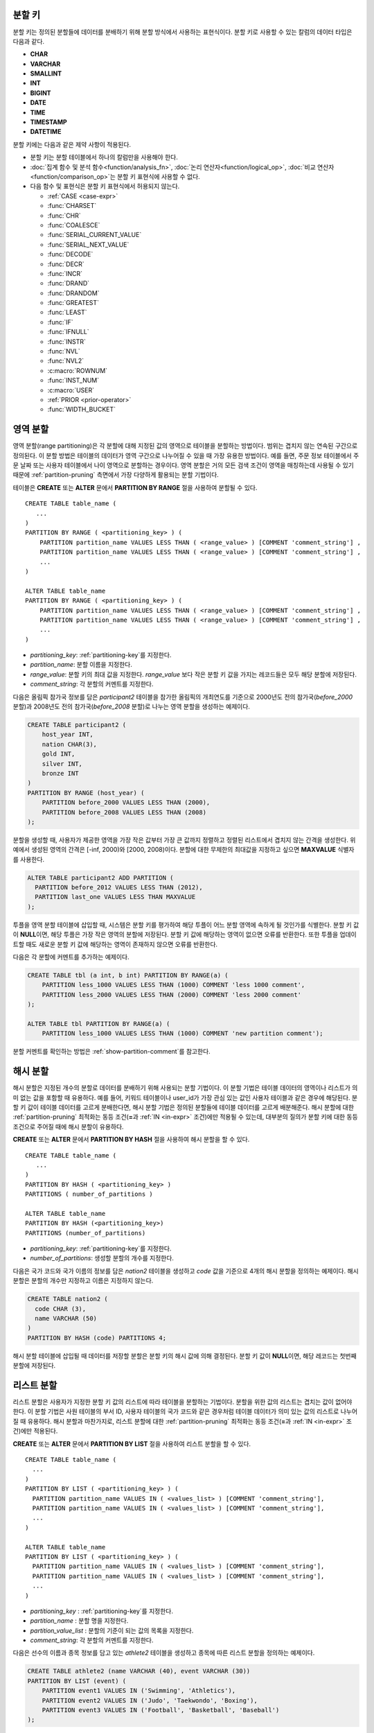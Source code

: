 .. _partitioning-key:

분할 키
=======

분할 키는 정의된 분할들에 데이터를 분배하기 위해 분할 방식에서 사용하는 표현식이다. 분할 키로 사용할 수 있는 칼럼의 데이터 타입은 다음과 같다.

*   **CHAR**
*   **VARCHAR**
*   **SMALLINT**
*   **INT**
*   **BIGINT**
*   **DATE**
*   **TIME**
*   **TIMESTAMP**
*   **DATETIME**

분할 키에는 다음과 같은 제약 사항이 적용된다.

*   분할 키는 분할 테이블에서 하나의 칼럼만을 사용해야 한다.
*   :doc:`집계 함수 및 분석 함수<function/analysis_fn>`, :doc:`논리 연산자<function/logical_op>`, :doc:`비교 연산자 <function/comparison_op>`\ 는 분할 키 표현식에 사용할 수 없다.
*   다음 함수 및 표현식은 분할 키 표현식에서 허용되지 않는다.

    *   :ref:`CASE <case-expr>` 
    *   :func:`CHARSET` 
    *   :func:`CHR` 
    *   :func:`COALESCE` 
    *   :func:`SERIAL_CURRENT_VALUE` 
    *   :func:`SERIAL_NEXT_VALUE` 
    *   :func:`DECODE`
    *   :func:`DECR` 
    *   :func:`INCR`
    *   :func:`DRAND` 
    *   :func:`DRANDOM` 
    *   :func:`GREATEST` 
    *   :func:`LEAST` 
    *   :func:`IF` 
    *   :func:`IFNULL` 
    *   :func:`INSTR` 
    *   :func:`NVL` 
    *   :func:`NVL2` 
    *   :c:macro:`ROWNUM` 
    *   :func:`INST_NUM` 
    *   :c:macro:`USER` 
    *   :ref:`PRIOR <prior-operator>` 
    *   :func:`WIDTH_BUCKET`

.. _range-partitioning:

영역 분할
=========

영역 분할(range partitioning)은 각 분할에 대해 지정된 값의 영역으로 테이블을 분할하는 방법이다. 범위는 겹치지 않는 연속된 구간으로 정의된다. 이 분할 방법은 테이블의 데이터가 영역 구간으로 나누어질 수 있을 때 가장 유용한 방법이다. 예를 들면, 주문 정보 테이블에서 주문 날짜 또는 사용자 테이블에서 나이 영역으로 분할하는 경우이다. 영역 분할은 거의 모든 검색 조건이 영역을 매칭하는데 사용될 수 있기 때문에 :ref:`partition-pruning` 측면에서 가장 다양하게 활용되는 분할 기법이다.

테이블은 **CREATE** 또는 **ALTER** 문에서 **PARTITION BY RANGE** 절을 사용하여 분할될 수 있다. ::

    CREATE TABLE table_name (
       ...
    )
    PARTITION BY RANGE ( <partitioning_key> ) (
        PARTITION partition_name VALUES LESS THAN ( <range_value> ) [COMMENT 'comment_string'] ,
        PARTITION partition_name VALUES LESS THAN ( <range_value> ) [COMMENT 'comment_string'] ,
        ... 
    )
    
    ALTER TABLE table_name 
    PARTITION BY RANGE ( <partitioning_key> ) (
        PARTITION partition_name VALUES LESS THAN ( <range_value> ) [COMMENT 'comment_string'] ,
        PARTITION partition_name VALUES LESS THAN ( <range_value> ) [COMMENT 'comment_string'] ,
        ... 
    )

*   *partitioning_key*: :ref:`partitioning-key`\ 를 지정한다.
*   *partition_name*: 분할 이름을 지정한다.
*   *range_value*: 분할 키의 최대 값을 지정한다. *range_value* 보다 작은 분할 키 값을 가지는 레코드들은 모두 해당 분할에 저장된다.
*   *comment_string*: 각 분할의 커멘트를 지정한다.

다음은 올림픽 참가국 정보를 담은 *participant2* 테이블을 참가한 올림픽의 개최연도를 기준으로 2000년도 전의 참가국(*before_2000* 분할)과 2008년도 전의 참가국(*before_2008* 분할)로 나누는 영역 분할을 생성하는 예제이다. 

.. _range-participant2-table:

.. code-block:: sql

    CREATE TABLE participant2 (
        host_year INT, 
        nation CHAR(3), 
        gold INT, 
        silver INT, 
        bronze INT
    )
    PARTITION BY RANGE (host_year) (
        PARTITION before_2000 VALUES LESS THAN (2000),
        PARTITION before_2008 VALUES LESS THAN (2008)
    );

분할을 생성할 때, 사용자가 제공한 영역을 가장 작은 값부터 가장 큰 값까지 정렬하고 정렬된 리스트에서 겹치지 않는 간격을 생성한다. 위 예에서 생성된 영역의 간격은 [-inf, 2000)와 [2000, 2008)이다. 분할에 대한 무제한의 최대값을 지정하고 싶으면 **MAXVALUE** 식별자를 사용한다.

.. code-block:: sql

    ALTER TABLE participant2 ADD PARTITION (
      PARTITION before_2012 VALUES LESS THAN (2012),
      PARTITION last_one VALUES LESS THAN MAXVALUE
    );

투플을 영역 분할 테이블에 삽입할 때, 시스템은 분할 키를 평가하여 해당 투플이 어느 분할 영역에 속하게 될 것인가를 식별한다. 분할 키 값이 **NULL**\ 이면, 해당 투플은 가장 작은 영역의 분할에 저장된다. 분할 키 값에 해당하는 영역이 없으면 오류를 반환한다. 또한 투플을 업데이트할 때도 새로운 분할 키 값에 해당하는 영역이 존재하지 않으면 오류를 반환한다. 

다음은 각 분할에 커멘트를 추가하는 예제이다.

.. code-block:: sql

    CREATE TABLE tbl (a int, b int) PARTITION BY RANGE(a) (
        PARTITION less_1000 VALUES LESS THAN (1000) COMMENT 'less 1000 comment', 
        PARTITION less_2000 VALUES LESS THAN (2000) COMMENT 'less 2000 comment'
    );

    ALTER TABLE tbl PARTITION BY RANGE(a) (
        PARTITION less_1000 VALUES LESS THAN (1000) COMMENT 'new partition comment');

분할 커멘트를 확인하는 방법은 :ref:`show-partition-comment`\를 참고한다.

.. _hash-partitioning:

해시 분할
=========

해시 분할은 지정된 개수의 분할로 데이터를 분배하기 위해 사용되는 분할 기법이다. 이 분할 기법은 테이블 데이터의 영역이나 리스트가 의미 없는 값을 포함할 때 유용하다. 예를 들어, 키워드 테이블이나 user_id가 가장 관심 있는 값인 사용자 테이블과 같은 경우에 해당된다. 분할 키 값이 테이블 데이터를 고르게 분배한다면, 해시 분할 기법은 정의된 분할들에 테이블 데이터를 고르게 배분해준다. 해시 분할에 대한 :ref:`partition-pruning` 최적화는 동등 조건(**=**\과 :ref:`IN <in-expr>` 조건)에만 적용될 수 있는데, 대부분의 질의가 분할 키에 대한 동등 조건으로 주어질 때에 해시 분할이 유용하다.

**CREATE** 또는 **ALTER** 문에서 **PARTITION BY HASH** 절을 사용하여 해시 분할을 할 수 있다. ::

    CREATE TABLE table_name (
       ...
    )
    PARTITION BY HASH ( <partitioning_key> )
    PARTITIONS ( number_of_partitions )

    ALTER TABLE table_name 
    PARTITION BY HASH (<partitioning_key>)
    PARTITIONS (number_of_partitions)

*   *partitioning_key*: :ref:`partitioning-key`\ 를 지정한다.
*   *number_of_partitions*: 생성할 분할의 개수를 지정한다.

다음은 국가 코드와 국가 이름의 정보를 담은 *nation2* 테이블을 생성하고 *code* 값을 기준으로 4개의 해시 분할을 정의하는 예제이다. 해시 분할은 분할의 개수만 지정하고 이름은 지정하지 않는다.

.. _hash-nation2-table:

.. code-block:: sql

    CREATE TABLE nation2 (
      code CHAR (3),
      name VARCHAR (50)
    )
    PARTITION BY HASH (code) PARTITIONS 4;

해시 분할 테이블에 삽입될 때 데이터를 저장할 분할은 분할 키의 해시 값에 의해 결정된다. 분할 키 값이 **NULL**\이면, 해당 레코드는 첫번째 분할에 저장된다.

.. _list-partitioning:

리스트 분할
===========

리스트 분할은 사용자가 지정한 분할 키 값의 리스트에 따라 테이블을 분할하는 기법이다. 분할을 위한 값의 리스트는 겹치는 값이 없어야 한다. 이 분할 기법은 사원 테이블의 부서 ID, 사용자 테이블의 국가 코드와 같은 경우처럼 테이블 데이터가 의미 있는 값의 리스트로 나누어질 때 유용하다. 해시 분할과 마찬가지로, 리스트 분할에 대한 :ref:`partition-pruning` 최적화는 동등 조건(**=**\과 :ref:`IN <in-expr>` 조건)에만 적용된다. 

**CREATE** 또는 **ALTER** 문에서 **PARTITION BY LIST** 절을 사용하여 리스트 분할을 할 수 있다. ::

    CREATE TABLE table_name (
      ...
    )
    PARTITION BY LIST ( <partitioning_key> ) (
      PARTITION partition_name VALUES IN ( <values_list> ) [COMMENT 'comment_string'],
      PARTITION partition_name VALUES IN ( <values_list> ) [COMMENT 'comment_string'],
      ... 
    )
    
    ALTER TABLE table_name
    PARTITION BY LIST ( <partitioning_key> ) (
      PARTITION partition_name VALUES IN ( <values_list> ) [COMMENT 'comment_string'],
      PARTITION partition_name VALUES IN ( <values_list> ) [COMMENT 'comment_string'],
      ... 
    )

*   *partitioning_key* : :ref:`partitioning-key`\를 지정한다.
*   *partition_name* : 분할 명을 지정한다.
*   *partition_value_list* : 분할의 기준이 되는 값의 목록을 지정한다.
*   *comment_string*: 각 분할의 커멘트를 지정한다.

다음은 선수의 이름과 종목 정보를 담고 있는 *athlete2* 테이블을 생성하고 종목에 따른 리스트 분할을 정의하는 예제이다.

.. _list-athlete2-table:

.. code-block:: sql

    CREATE TABLE athlete2 (name VARCHAR (40), event VARCHAR (30))
    PARTITION BY LIST (event) (
        PARTITION event1 VALUES IN ('Swimming', 'Athletics'),
        PARTITION event2 VALUES IN ('Judo', 'Taekwondo', 'Boxing'),
        PARTITION event3 VALUES IN ('Football', 'Basketball', 'Baseball')
    );

리스트 분할 테이블에 투플을 삽입할 때 분할 키 값은 분할에 정의된 리스트 값 중 하나에 속해야 한다. 리스트 분할의 경우 분할 키 값이 **NULL**\일 때 자동으로 특정 분할을 할당하지 않고 오류가 발생된다. **NULL** 값을 저장하려면 다음의 예와 같이 **NULL**\을 포함하는 분할을 생성해야 한다.

.. code-block:: sql

    CREATE TABLE athlete2 (name VARCHAR (40), event VARCHAR (30))
    PARTITION BY LIST (event) (
        PARTITION event1 VALUES IN ('Swimming', 'Athletics' ),
        PARTITION event2 VALUES IN ('Judo', 'Taekwondo', 'Boxing'),
        PARTITION event3 VALUES IN ('Football', 'Basketball', 'Baseball', NULL)
    );

다음은 각 분할에 커멘트를 추가하는 예제이다.

.. code-block:: sql

    CREATE TABLE athlete2 (name VARCHAR (40), event VARCHAR (30))
    PARTITION BY LIST (event) (
        PARTITION event1 VALUES IN ('Swimming', 'Athletics') COMMENT 'G1',
        PARTITION event2 VALUES IN ('Judo', 'Taekwondo', 'Boxing') COMMENT 'G2',
        PARTITION event3 VALUES IN ('Football', 'Basketball', 'Baseball') COMMENT 'G3');

    CREATE TABLE athlete3 (name VARCHAR (40), event VARCHAR (30));
    ALTER TABLE athlete3 PARTITION BY LIST (event) (
        PARTITION event1 VALUES IN ('Handball', 'Volleyball', 'Tennis') COMMENT 'G1');


.. _show-partition-comment:

분할 커멘트
-----------

분할 커멘트는 영역 분할과 리스트 분할에 대해서만 지정할 수 있으며, 해시 분할에서는 지정할 수 없다. 분할 커멘트는 다음 구문을 실행하여 확인할 수 있다.

.. code-block:: sql

    SHOW CREATE TABLE table_name;
    SELECT class_name, partition_name, COMMENT FROM db_partition WHERE class_name ='table_name';

또는 CSQL 인터프리터에서 테이블의 스키마를 출력하는 ;sc 명령으로 인덱스의 커멘트를 확인할 수 있다.

::
    $ csql -u dba demodb
    
    csql> ;sc tbl

.. _partition-pruning:

분할 프루닝
===========

분할 프루닝(partition pruning)은 검색 조건을 통해 데이터 검색 범위를 한정시키는 최적화 기법이다. 분할 프루닝을 수행하는 과정 중에 분할 정의를 고려하여 질의문에 대해 항상 거짓인 분할들을 식별한다. 다음 예의 **SELECT** 문에 대해 *before_2008*\과 *before_2012* 분할을 제외한 나머지 분할들은 모두 *YEAR (opening_date)*\가 2004 보다 작다는 것을 알 수 있기 때문에, *before_2008*\과 *before_2012* 분할에 대해서만 질의가 이루어진다.

.. code-block:: sql

    CREATE TABLE olympic2 (opening_date DATE, host_nation VARCHAR (40))
    PARTITION BY RANGE (YEAR(opening_date)) (
        PARTITION before_1996 VALUES LESS THAN (1996),
        PARTITION before_2000 VALUES LESS THAN (2000),
        PARTITION before_2004 VALUES LESS THAN (2004),
        PARTITION before_2008 VALUES LESS THAN (2008),
        PARTITION before_2012 VALUES LESS THAN (2012)
    );
     
    SELECT opening_date, host_nation 
    FROM olympic2 
    WHERE YEAR(opening_date) > 2004;

분할 프루닝은 디스크 I/O와 질의 수행 중 처리해야 할 데이터 양을 크게 줄여준다. 프루닝의 이점을 최대한 활용하기 위해서 프루닝이 수행되는 시점을 이해하는 것이 중요하다. 분할을 프루닝하려면 다음 조건들을 만족해야 한다.

*   분할 키는 *WHERE* 절에서 다른 표현식을 통하지 않고 직접 사용되어야 한다.
*   영역 분할에서 분할 키는 범위 조건(**<**, **>**, **BETWEEN** 등)이나 동등 조건(**=**, **IN** 등)으로 사용되어야 한다.
*   리스트 분할과 해시 분할에서 분할 키는 동등 조건(**=**, **IN** 등)으로 사용되어야 한다.

다음 예는 위의 *olympic2* 테이블을 가지고 프루닝이 어떻게 수행되는가를 설명한다.  

.. code-block:: sql

    -- prune all partitions except before_2012
    SELECT host_nation 
    FROM olympic2 
    WHERE YEAR (opening_date) >= 2008;

    -- prune all partitions except before_2008
    SELECT host_nation 
    FROM olympic2 
    WHERE YEAR(opening_date) BETWEEN 2005 and 2007;

    -- no partition is pruned because partitioning key is not used
    SELECT host_nation 
    FROM olympic2 
    WHERE opening_date = '2008-01-02';

    -- no partition is pruned because partitioning key is not used directly
    SELECT host_nation 
    FROM olympic2 
    WHERE YEAR(opening_date) + 1 = 2008;

    -- no partition is pruned because there is no useful predicate in the WHERE clause
    SELECT host_nation 
    FROM olympic2 
    WHERE YEAR(opening_date) != 2008;

.. note:: CUBRID 9.0 미만 버전에서 분할 프루닝은 질의 컴파일 단계에서 수행되었다. CUBRID 9.0부터 분할 프루닝은 질의 실행 단계에서 수행되는데, 질의를 실행하는 동안 분할 프루닝을 실행하면 훨씬 복잡한 질의에 대해서도 이 최적화를 적용할 수 있게 되기 때문이다. 그러나 질의 실행 계획은 질의 실행 전에 수행되어 프루닝 정보는 질의 실행 전에는 알 수 없으므로, 프루닝 정보는 더 이상 질의 실행 계획 단계에서 출력되지 않는다.

사용자는 분할 테이블을 접근하는 방법 외에 시스템에 의해 부여된 분할 이름을 직접 명시하거나 *table PARTITION (name)* 절을 사용하여 각 분할에 직접 접근할 수 있다.

.. code-block:: sql

    -- to specify a partition with its table name
    SELECT * FROM olympic2__p__before_2008;
    
    -- to specify a partition with PARTITION clause
    SELECT * FROM olympic2 PARTITION (before_2008);

위의 *before_2008* 분할에 접근하는 두 개의 질의는 분할(partition)이 아닌 일반 테이블인 것처럼 보인다. 분할 테이블(partitioned table)에서는 사용할 수 없는 최적화 기법(이에 대한 자세한 내용은 :ref:`partitioning-notes` 참고)을 이 방법을 통해서 사용할 수 있기 때문에 매우 유용하게 활용될 수 있다. 사용자가 분할을 직접 명시하면 해당 질의는 지정한 분할에만 제한된다는 것을 유의해야 한다. 질의의 **WHERE** 절 조건을 만족하는 레코드를 포함하더라도 명시되지 않은 분할들은 질의 수행 시에 전혀 고려되지 않으며, **INSERT**\와 **UPDATE** 문에 의해 삽입/수정되는 레코드가 지정된 분할에 속하지 않는 경우 오류가 발생된다.

분할 테이블(partitioned table)이 아닌 각 분할(partition)에 대해 질의를 수행하면, 분할 기법의 몇 가지 이점을 잃게 된다. 예를 들어, 사용자가 단지 분할 테이블에 대해서만 질의를 수행하면 사용자의 응용 프로그램을 수정할 필요 없이 추후에 해당 테이블을 재분할하거나 특정 분할을 제거(drop)할 수 있다. 사용자가 분할에 직접 접근하면 이러한 이점을 잃게 된다. 또한, **INSERT** 문에서 특정 분할을 명시하는 것이 허용되기는 하지만 이로 인해 얻을 수 있는 성능 이득이 없으므로 권장되지 않는다.

분할 관리
=========

**ALTER** 문의 분할 지정 절을 사용하여 다음과 같이 분할 테이블을 관리할 수 있다. 

1. :ref:`분할 테이블을 일반 테이블로 변경 <remove-partitioning>`
#. :ref:`분할 재구성 <reorganize-partitions>`
#. :ref:`이미 존재하는 분할 테이블에 분할 추가 <add-partitions>`
#. :ref:`분할 제거하기 <drop-partitions>`
#. :ref:`분할을 일반 테이블로 승격 <promote-partitions>`

.. _remove-partitioning:

분할 테이블을 일반 테이블로 변경
--------------------------------

분할 테이블을 일반 테이블로 변경하려면 **ALTER TABLE** 문을 이용한다. ::

    ALTER {TABLE | CLASS} table_name REMOVE PARTITIONING

*   *table_name*: 변경하고자 하는 테이블의 이름을 지정한다.

분할 설정을 제거하면 각 분할에 있던 모든 데이터가 분할 테이블로 이동된다. 이는 비용이 많이 드는 작업으로 주의해서 계획해야 한다.

.. _reorganize-partitions:

분할 재구성
-----------

분할 재구성은 하나의 분할을 더 작은 분할들로 나누거나 한 그룹의 분할들을 하나의 분할로 병합하는 작업이다. 이를 수행하려면 **ALTER** 문의 **REORGANIZE PARTITION** 절을 사용한다. ::

    ALTER {TABLE | CLASS} table_name
    REORGANIZE PARTITION <alter_partition_name_comma_list>
    INTO ( <partition_definition_comma_list> )
     
    partition_definition_comma_list ::=
    PARTITION partition_name VALUES LESS THAN ( <range_value> ), ... 

*   *table_name*: 재정의할 테이블의 이름을 지정한다.
*   *alter_partition_name_comma_list*: 재정의할 현재 분할들을 지정한다. 여러 개의 분할은 쉼표(,)로 구분된다.
*   *partition_definition_comma_list*: 새 분할들을 지정한다. 여러 개의 분할은 쉼표(,)로 구분된다.

이 절은 영역 분할 및 리스트 분할에만 적용된다. 해시 분할 기법에서 데이터 분배는 영역 분할과 리스트 분할과는 의미적으로 다르므로, 해시 분할 테이블은 분할 추가 및 삭제만 허용한다. 자세한 사항은 :ref:`hash-reorganization` 절을 참고한다.

다음 예는 :ref:`participant2<range-participant2-table>` 테이블의 *before_2000* 분할을 *before_1996* 분할과 *before_2000* 분할로 재구성하는 방법이다.

.. code-block:: sql
     
    ALTER TABLE participant2 
    REORGANIZE PARTITION before_2000 INTO (
      PARTITION before_1996 VALUES LESS THAN (1996),
      PARTITION before_2000 VALUES LESS THAN (2000)
    );

다음 예는 위의 예에서 정의된 두 개의 분할을 다시 하나의 *before_2000*\로 병합하는 방법이다.

.. code-block:: sql

    ALTER TABLE participant2 
    REORGANIZE PARTITION before_1996, before_2000 INTO (
      PARTITION before_2000 VALUES LESS THAN (2000)
    );

다음 예는 :ref:`athlete2<list-athlete2-table>` 테이블에서 정의된  *event2* 분할을 *event2_1* (Judo)와 *event2_2* (Taekwondo, Boxing)으로 재구성하는 방법이다.

.. code-block:: sql

    ALTER TABLE athlete2 
    REORGANIZE PARTITION event2 INTO (
        PARTITION event2_1 VALUES IN ('Judo'),
        PARTITION event2_2 VALUES IN ('Taekwondo', 'Boxing')
    );

다음 예는 *event2_1*\과 *event2_2* 분할을 다시 *event2* 분할로 합치는 방법이다.

.. code-block:: sql

    ALTER TABLE athlete2 
    REORGANIZE PARTITION event2_1, event2_2 INTO (
        PARTITION event2 VALUES IN ('Judo', 'Taekwondo', 'Boxing')
    );

.. note::

    *   영역 분할 테이블에서 인접한 분할끼리만 재구성될 수 있다.
    *   분할 재구성을 수행하는 동안, 새로 분할된 스키마에 맞춰 분할 간에 데이터를 이동한다. 재구성되는 분할의 크기에 따라 시간이 많이 소요될 수 있으므로 주의 깊게 해당 작업을 계획할 필요가 있다.
    *   **REORGANIZE PARTITION** 절은 분할 방법을 바꾸기 위해 사용할 수 없다. 예를 들어, 영역 분할 테이블을 해시 분할 테이블로 바꿀 수 없다.
    *   분할을 재구성한 후에 최소한 하나의 분할이 존재해야 한다.

.. _add-partitions:

분할 추가
---------

*ALTER* 문의 *ADD PARTITION* 절을 사용하여 분할 테이블에 분할을 추가할 수 있다. ::

    ALTER {TABLE | CLASS} table_name
    ADD PARTITION (<partition_definitions_comma_list>)

*   *table_name*: 분할이 추가될 테이블 이름을 지정한다. 
*   *partition_definitions_comma_list*: 추가될 분할 이름을 지정한다. 여러 개인 경우 쉼표(,)로 구분한다.

다음 예는 :ref:`participant2<range-participant2-table>` 테이블에 *before_2012* 분할과 *last_one* 분할을 추가하는 방법이다.

.. code-block:: sql

    ALTER TABLE participant2 ADD PARTITION (
      PARTITION before_2012 VALUES LESS THAN (2012),
      PARTITION last_one VALUES LESS THAN MAXVALUE
    );

.. note::

    *   영역 분할 테이블에서 추가할 분할에 대한 영역 값은 기존 분할의 최대 영역 값보다 커야 한다.
    *   영역 분할 테이블에서 **MAXVALUE** 로 최대값이 설정되어 있으면 **ADD PARTITION** 절은 항상 오류를 반환한다. 이 경우에 대신 :ref:`REORGANIZE PARTITION<reorganize-partitions>` 절을 사용해야 한다.
    *   **ADD PARTITION** 절은 이미 존재하는 분할 테이블에 대해서만 사용할 수 있다.
    *   **ADD PARTITION** 절이 해시 분할 테이블에 적용될 때는 다른 의미를 가진다. 이에 대한 자세한 사항은 :ref:`hash-reorganization` 절을 참고한다.

.. _drop-partitions:

분할 제거
---------

**ALTER** 문의 **DROP PARTITION** 절을 이용하여 분할 테이블에서 분할을 제거(drop)할 수 있다. ::

    ALTER {TABLE | CLASS} table_name
    DROP PARTITION partition_name_list

*   *table_name*: 분할 테이블 이름을 지정한다.
*   *partition_name_list*: 제거할 분할 이름을 지정한다. 여러 개인 경우 쉼표(,)로 구분한다.

다음은 :ref:`participant2 <range-participant2-table>` 테이블에서 *before_2000* 분할을 제거하는 방법이다.

.. code-block:: sql

    ALTER TABLE participant2 DROP PARTITION before_2000;

.. note::

    *   분할을 제거하면 해당 분할 내에 저장된 데이터도 모두 삭제된다. 데이터를 유지한 채로 테이블의 분할을 변경하고 싶다면 **ALTER TABLE** ... **REORGANIZE PARTITION** 문을 사용하면 된다.
   
    *   분할을 제거할 경우 삭제된 행의 개수를 반환하지 않는다. 테이블과 분할을 유지한 채로 데이터만 삭제하고 싶은 경우 **DELETE** 문을 사용하면 된다.

해시 분할 테이블에 대해 이 구문을 사용할 수 없다. 해시 분할 테이블의 분할을 제거하려면 해시 분할에서만 사용하는 :ref:`hash-reorganization` 절을 참고한다.
   
.. _hash-reorganization:

해시 분할 재구성
----------------

해시 분할 테이블에서 분할 간의 데이터 분배는 CUBRID에 의해 내부적으로 관리되므로, 해시 분할 재구성은 리스트 분할이나 영역 분할에서의 재구성과 다르게 동작한다. 해시 분할 테이블에 정의된 분할 개수를 증가시키거나 감소시키는 것만 허용된다. 해시 분할 테이블의 분할 개수를 수정하더라도 데이터 손실은 발생되지 않는다. 그러나 해시 함수의 영역이 수정되기 때문에, 해시 분할의 일관성을 유지하기 위해 새로운 분할들 간에 데이터가 재분배되어야 한다.

해시 분할 테이블에 정의된 분할 개수는 **ALTER** 문의 **COALESCE PARTITION** 절을 이용하여 줄일 수 있다. ::

    ALTER {TABLE | CLASS} table_name
    COALESCE PARTITION number_of_shrinking_partitions

*   *table_name* : 재정의할 테이블의 이름을 지정한다.
*   *number_of_shrinking_partitions* : 삭제하려는 분할 개수를 지정한다.

다음은 :ref:`nation2 <hash-nation2-table>` 테이블의 분할 개수를 4 개에서 3 개로 줄이는 예제이다.

.. code-block:: sql

    ALTER TABLE nation2 COALESCE PARTITION 1;

**ALTER** 문의 **ADD PARTITION** 절을 사용하여 **ALTER** 해시 분할 테이블에 정의된 분할 개수를 늘릴 수 있다. ::

    ALTER {TABLE | CLASS} table_name
    ADD PARTITION PARTITIONS number

*   *table_name* : 분할 개수를 재정의할 테이블의 이름을 지정한다.
*   *number* : 추가할 분할 개수를 지정한다.

다음은 :ref:`nation2 <hash-nation2-table>` 테이블에 3 개의 분할을 추가하는 예이다.

.. code-block:: sql

    ALTER TABLE nation2 ADD PARTITION PARTITIONS 3;

.. _promote-partitions:

분할 승격
---------

분할(partition) **PROMOTE** 문은 분할 테이블에서 사용자가 지정한 분할을 일반 테이블로 승격(promote)한다. 이것은 거의 사용하지 않는 오래된 데이터를 보관할(archiving) 목적으로 유지하고자 할 때 유용하다. 해당 분할을 일반 테이블로 승격함으로써 분할 테이블에 대한 접근 부하를 줄일 수 있고, 분할 테이블에서 제거된 데이터는 승격된 테이블에 유지되므로 여전히 해당 데이터를 접근할 수 있다. 분할을 승격(promote)하는 것은 비가역적인 작업으로 승격된 분할을 분할 테이블로 다시 되돌릴 수 없다.

분할 **PROMOTE** 문은 영역 분할 테이블과 리스트 분할 테이블에만 허용된다. 해시 분할 테이블은 사용자가 해시 분할 간에 데이터 분배를 제어할 수 없으므로 승격을 허용하지 않는다.

분할이 일반 테이블로 승격될 때 승격 테이블은 데이터와 일반 인덱스만 상속받는다. 다음의 테이블 속성들은 승격된 테이블에 저장되지 않는다.

*   기본 키
*   외래 키
*   고유 인덱스
*   **AUTO_INCREMENT** 속성 및 시리얼
*   트리거
*   메서드
*   상속 관계(수퍼클래스와 서브클래스)

분할을 승격하는 구문은 다음과 같다. ::

    ALTER TABLE table_name PROMOTE PARTITION <partition_name_list>

*   <*partition_name_list*> :  승격할 분할 이름으로, 여러 개를 쉼표(,)로 구분한다.

다음은 분할 테이블을 생성하고, 일부 투플을 삽입한 후 이들 중 2 개의 분할을 승격하는 예이다.  

.. code-block:: sql
    
    CREATE TABLE t (i INT) PARTITION BY LIST (i) (
        PARTITION p0 VALUES IN (1, 2),
        PARTITION p1 VALUES IN (3, 4),
        PARTITION p2 VALUES IN (5, 6)
    );
    
    INSERT INTO t VALUES(1), (2), (3), (4), (5), (6);
    
테이블 *t*\의 스키마와 데이터는 다음과 같다. ::

    csql> ;schema t
    === <Help: Schema of a Class> ===
    ...
     <Partitions>
         PARTITION BY LIST ([i])
         PARTITION p0 VALUES IN (1, 2)
         PARTITION p1 VALUES IN (3, 4)
         PARTITION p2 VALUES IN (5, 6)

    csql> SELECT * FROM t;

    === <Result of SELECT Command in Line 1> ===
                i
    =============
                1
                2
                3
                4
                5
                6

다음 구문은 *p0* 분할과 *p2* 분할을 승격한다.

.. code-block:: sql

    ALTER TABLE t PROMOTE PARTITION p0, p2;

승격(promotion) 이후, 테이블 *t*\는 *p1*\이라는 하나의 분할만 포함하며 다음 데이터를 유지한다. ::

    csql> ;schema t
    === <Help: Schema of a Class> ===
     <Class Name>
         t
     ...
     <Partitions>
         PARTITION BY LIST ([i])
         PARTITION p1 VALUES IN (3, 4)

    csql> SELECT * FROM t;

    === <Result of SELECT Command in Line 1> ===
                i
    =============
                3
                4         

분할 테이블의 인덱스
====================

분할 테이블에서 생성되는 인덱스는 로컬 인덱스 또는 글로벌 인덱스로 구분된다. 글로벌 인덱스는 모든 분할들의 데이터를 포함하는 하나의 인덱스를 유지하지만, 로컬 인덱스는 각 분할마다 독자적으로 하나의 인덱스를 유지한다. 분할 테이블에 인덱스를 생성할 때, 로컬 인덱스가 될 것인지 혹은 글로벌 인덱스가 될 것인지는 다음 규칙에 따라 시스템이 결정한다.

*   모든 기본 키는 글로벌 인덱스이다.
*   모든 외래 키는 로컬 인덱스이다.
*   모든 비고유 인덱스는 로컬 인덱스이다.
*   고유 인덱스는 분할 키가 고유 인덱스에 속하면 로컬 인덱스이고, 그렇지 않으면 글로벌 인덱스이다.

다음 예는 시스템이 로컬 인덱스와 글로벌 인덱스를 결정하는 방법이다.

.. code-block:: sql
    
    CREATE TABLE t(i INTEGER, j INTEGER k INTEGER)
    PARTITION BY HASH(i) PARTITIONS 5;
    
    -- pk_t_i is global because it is a primary key
    ALTER TABLE t ADD CONSTRAINT pk_t_i PRIMARY KEY(i);
    
    -- i_t_j and i_t_j_k are local indexes
    CREATE INDEX i_t_j ON t(j);
    CREATE INDEX i_t_j_k ON t(j, k);
    
    -- u_t_i_j is a local index because the partitioning key (i) is part of the index definition
    CREATE UNIQUE INDEX u_t_i_j ON t(i, j);
    
    -- u_t_j_k is a global index because the partitioning key (i) is not part of the index definition
    CREATE UNIQUE INDEX u_t_j_k ON t(j, k);

가능한 한 최대로 로컬 인덱스를 정의하는 것이 성능상 중요하다. 시스템은 글로벌 인덱스를 사용하여 여러 개의 분할을 함께 스캔할 수 있도록 인덱스 스캔을 최적화하지는 않는다. 글로벌 인덱스 스캔 시에 프루닝되지 않은 각 분할에 대해 별개의 인덱스 스캔이 수행된다. 글로벌 인덱스를 통해 각 분할을 접근하는 과정에서 다른 분할에 속한 데이터 또한 디스크에서 읽게 되기 때문에 로컬 인덱스 스캔보다 좋지 못한 성능을 보인다. **INSERT** 문도 또한 로컬 인덱스가 더 작기 때문에 로컬 인덱스에서 더 나은 성능을 보인다.

.. _partitioning-notes:

분할 시 참고 사항
=================

분할 테이블은 일반적으로 일반 테이블처럼 동작한다. 그러나 테이블을 분할하여 얻는 이점을 충분히 활용하기 위해 고려해야 할 몇 가지 유의 사항이 있다. 

분할 테이블의 통계 정보
-----------------------

CUBRID 9.0 버전부터는 **ALTER** 문의 **ANALYZE PARTITION** 절은 더 이상 동작하지 않는다(deprecated). 분할 프루닝이 질의 실행 중에 발생하므로 이 구문을 수행하더라도 얻을 수 있는 효과가 전혀 없기 때문에, 9.0 버전부터는 아무런 동작을 수행하지 않는다. 9.0부터 각 분할에 각각의 통계 정보가 유지된다. 분할 테이블의 통계 정보는 분할들의 통계 정보의 평균 값으로 계산된다.

분할 테이블 제약 사항
---------------------

분할 테이블에 다음과 같은 제약 사항이 존재한다.

*   한 테이블이 가질 수 있는 최대 분할 개수는 1,024이다.

*   분할들은 상속(inheritance) 관계의 일부가 될 수 없다. 클래스는 분할을 상속할 수 없으며, 분할은 다른 클래스를 상속할 수 없다. 

*   다음 질의 최적화는 분할 테이블에서 수행되지 않는다.

    *   ORDER BY 절 최적화(:ref:`order-by-skip-optimization` 참고)
    *   GROUP BY 절 최적화(:ref:`group-by-skip-optimization` 참고)
    *   다중 키 범위 최적화(:ref:`multi-key-range-opt` 참고)
    *   INDEX JOIN

    .. 7583: 분할 테이블에서 인덱스 스킵 스캔이 수행됨

분할 키와 문자셋, 콜레이션
--------------------------

분할 키 값과 분할 정의는 같은 문자셋을 가져야 한다. 따라서 아래와 같은 경우는 오류를 반환한다.

.. code-block:: sql

    CREATE TABLE t (c CHAR(50) COLLATE utf8_bin) 
    PARTITION BY LIST (c) (
        PARTITION p0 VALUES IN (_utf8'x'),
        PARTITION p1 VALUES IN (_iso88591'y')
    );

::

    ERROR: Invalid codeset '_iso88591' for partition value. Expecting '_utf8' codeset.

분할 키에서 비교 작업을 수행할 때 분할 테이블에 정의된 콜레이션을 사용한다. 다음 예제에서  utf8_en_ci 콜레이션의 'test'는 'TEST'와 같으므로 오류를 반환한다.

.. code-block:: sql

    CREATE TABLE tbl (str STRING) COLLATE utf8_en_ci 
    PARTITION BY LIST (str) (
        PARTITION p0 VALUES IN ('test'), 
        PARTITION p1 VALUES IN ('TEST')
    );
    
::

    ERROR: Partition definition is duplicated. 'p1'

.. CUBRIDSUS-10161 : 해시 분할 테이블에서 분할 키의 콜레이션은 바이너리여야 했던 9.1의 제약 사항이 없어짐. (이하는 커멘트 처리)

    해시 분할 테이블에서 분할 키의 콜레이션은 바이너리여야 한다.
        *   바이너리 콜레이션의 예: utf8_bin, iso88591_bin, euckr_bin
        *   바이너리가 아닌 콜레이션의 예: utf8_de_exp_ai_ci
